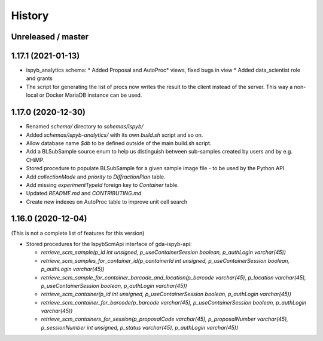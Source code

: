 =======
History
=======

Unreleased / master
-------------------

1.17.1 (2021-01-13)
-------------------
* ispyb_analytics schema: 
  * Added Proposal and AutoProc* views, fixed bugs in view
  * Added data_scientist role and grants
* The script for generating the list of procs now writes the result to the client instead of the server. This way a non-local or Docker MariaDB instance can be used.

1.17.0 (2020-12-30)
-------------------

* Renamed `schema/` directory to `schemas/ispyb/`
* Added `schemas/ispyb-analytics/` with its own `build.sh` script and so on.
* Allow database name `$db` to be defined outside of the main build.sh script.
* Add a BLSubSample source enum to help us distinguish between sub-samples created by users and by e.g. CHiMP.
* Stored procedure to populate BLSubSample for a given sample image file - to be used by the Python API.
* Add `collectionMode` and `priority` to `DiffractionPlan` table.
* Add missing `experimentTypeId` foreign key to `Container` table.
* Updated `README.md` and `CONTRIBUTING.md`.
* Create new indexes on AutoProc table to improve unit cell search

1.16.0 (2020-12-04)
-------------------

(This is not a complete list of features for this version)

* Stored procedures for the IspybScmApi interface of gda-ispyb-api:

  * `retrieve_scm_sample(p_id int unsigned, p_useContainerSession boolean, p_authLogin varchar(45))`
  * `retrieve_scm_samples_for_container_id(p_containerId int unsigned, p_useContainerSession boolean, p_authLogin varchar(45))`
  * `retrieve_scm_sample_for_container_barcode_and_location(p_barcode varchar(45), p_location varchar(45), p_useContainerSession boolean, p_authLogin varchar(45))`
  * `retrieve_scm_container(p_id int unsigned, p_useContainerSession boolean, p_authLogin varchar(45))`
  * `retrieve_scm_container_for_barcode(p_barcode varchar(45), p_useContainerSession boolean, p_authLogin varchar(45))`
  * `retrieve_scm_containers_for_session(p_proposalCode varchar(45), p_proposalNumber varchar(45), p_sessionNumber int unsigned, p_status varchar(45), p_authLogin varchar(45))`
